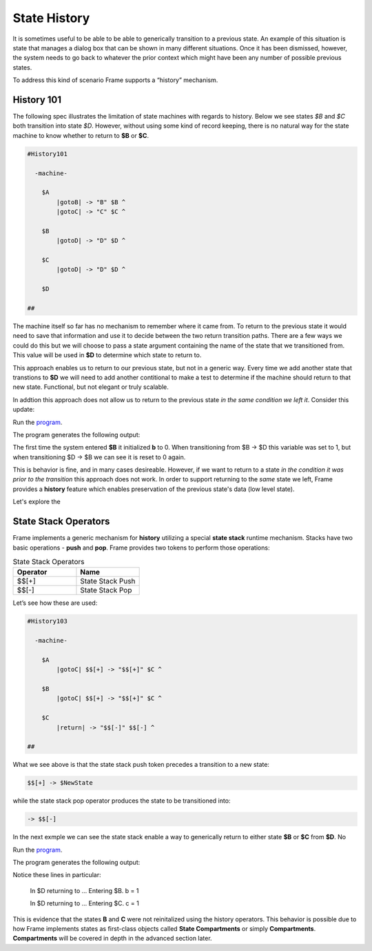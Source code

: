 =============
State History
=============

It is sometimes useful to be able to be able to generically transition to a previous state.
An example of this situation is state that
manages a dialog box that can be shown in many different situations. Once it has
been dismissed, however, the system needs to go back to whatever the prior context which 
might have been any number of possible previous states.

To address this kind of scenario Frame supports a “history” mechanism.

History 101
-----------

The following spec illustrates the limitation of state machines with regards
to history. Below we see states `$B` and `$C` both transition into state `$D`.
However, without using some kind of record keeping, there is no natural way for 
the state machine to know whether to return to **$B** or **$C**.

.. code-block::

    #History101

      -machine-

        $A
            |gotoB| -> "B" $B ^
            |gotoC| -> "C" $C ^

        $B
            |gotoD| -> "D" $D ^

        $C
            |gotoD| -> "D" $D ^

        $D

    ##

.. image:: images/history1.png

The machine itself so far has no mechanism to remember where it came from.
To return to the previous state it would need to save that information and 
use it to decide between the two return transition paths. There are a few 
ways we could do this but we will choose to pass a state argument containing 
the name of the state that we transitioned from. This value will be used 
in **$D** to determine which state to return to.

.. code-block::
    :caption: History 102 - Return to State Using a State Name

    #History102

      -machine-

        $A
            |gotoB| -> "B" $B ^
            |gotoC| -> "C" $C ^

        $B
            |gotoD| -> "D" $D("B") ^

        $C
            |gotoD| -> "D" $D("C") ^

        $D [previous_state]
            |return| 
                previous_state == "B" ? -> $B ^ :>
                previous_state == "D" ? -> $C ^ :| ^

    ##

.. image:: images/history2.png

This approach enables us to return to our previous state, but not in a generic way. 
Every time we add another state that transtions to **$D** we will need to add 
another contitional to make a test to determine if the machine should return 
to that new state. Functional, but not elegant or truly scalable. 

In addtion this approach does not allow us to return to the previous state *in the same 
condition we left it*. Consider this update: 

.. code-block::
    :caption: History 102-1 - Return to State Using a State Name

    fn main {
        var sys:# = #History102_1()
        sys.gotoB()
        sys.gotoD()
        sys.ret()
    }

    #History102_1

    -interface-
    
    gotoB
    gotoC
    gotoD
    ret 

    -machine-

    $A
        |gotoB| -> "B" $B ^
        |gotoC| -> "C" $C ^

    $B
        // b is set to 0 when $B is initalized
        var b = 0

        |>| 
            print("Entering B. b = " + str(b)) ^

        |gotoD| 
            // b set to 1 when leaving $B
            b = 1
            print("Going to D. b = " + str(b))
            -> "D" $D("B") ^

    $C
        |gotoD| -> "D" $D("C") ^

    $D [previous_state]
        |ret| 
            previous_state == "B" ? -> "return to $B" $B ^ :>
            previous_state == "D" ? -> "return to $C" $C ^ :| ^

    ##

.. image:: images/history102_1.png

Run the `program <https://onlinegdb.com/bcCp8EByJ9>`_. 

The program generates the following output:

.. code-block::
    :caption: History 102-1 Output

    Hello World
    Entering B. b = 0
    Going to D. b = 1
    Entering B. b = 0

The first time the system entered **$B** it initialized **b** to 0. 
When transitioning from $B -> $D this variable was set to 1, but 
when transitioning $D -> $B we can see it is reset to 0 again.

This is behavior is fine, and in many cases desireable. 
However, if we want to return to a state *in 
the condition it was prior to the transition* this approach does not work. 
In order to support returning to the *same* state we left, Frame provides a **history** feature which 
enables preservation of the previous state's data (low level state).

Let's explore the 

State Stack Operators
------------

Frame implements a generic mechanism for **history** utilizing a special **state stack** 
runtime mechanism. 
Stacks have two basic operations - **push** and **pop**. Frame provides two tokens 
to perform those operations:

.. list-table:: State Stack Operators
    :widths: 25 25
    :header-rows: 1

    * - Operator
      - Name
    * - $$[+]
      - State Stack Push
    * - $$[-]
      - State Stack Pop

Let’s see how these are used:

.. code-block::

    #History103

      -machine-

        $A
            |gotoC| $$[+] -> "$$[+]" $C ^

        $B
            |gotoC| $$[+] -> "$$[+]" $C ^

        $C
            |return| -> "$$[-]" $$[-] ^

    ##

.. image:: images/history103.png

What we see above is that the state stack push token precedes a transition to a
new state:

.. code-block::

    $$[+] -> $NewState

while the state stack pop operator produces the state to be transitioned into:

.. code-block::

    -> $$[-]

In the next exmple we can see the state stack enable a way to generically return 
to either state **$B** or **$C** from **$D**. No 

.. image:: images/history201.png


.. code-block::
    :caption: History 104 Demo 

    fn main {
        var sys:# = #History104()
        sys.gotoB()
        sys.gotoD()
        sys.ret()
        sys.gotoC()
        sys.gotoD()
        sys.ret()
    }

    #History104

        -interface-
    
        gotoB
        gotoC
        gotoD
        ret 
 

        -machine-

        $A
            |>| print("In $A") ^
            |gotoB| -> "B" $B ^
            |gotoC| -> "C" $C ^

        $B
            var b = 0

            |>| print("Entering $B. b = " + str(b)) ^

            |gotoC| -> "C" $C ^
            |gotoD| 
                b = 1
                print("Going to $D. b = " + str(b))
                $$[+]  -> "D" $D ^

        $C
            var c = 0

            |>| print("Entering $C. c = " + str(c)) ^

            |gotoB| -> "B" $B ^
            |gotoD| 
                c = 1
                print("Going to $D. c = " + str(c))
                $$[+]  -> "D" $D ^

        $D 
            |>| print("In $D") ^
            |ret| 
                print("returning to ...") 
                -> $$[-] ^

    ##


Run the `program <https://onlinegdb.com/kUIdya0s3>`_. 

The program generates the following output:

.. code-block::
    :caption: History 104 Demo Output

    In $A
    Entering $B. b = 0
    Going to $D. b = 1
    In $D
    returning to ...
    Entering $B. b = 1
    Entering $C. c = 0
    Going to $D. c = 1
    In $D
    returning to ...
    Entering $C. c = 1

Notice these lines in particular:

    In $D
    returning to ...
    Entering $B. b = 1

    In $D
    returning to ...
    Entering $C. c = 1

This is evidence that the states **B** and **C** were not reinitalized using the history 
operators. This behavior is possible due to how Frame implements states as first-class objects called
**State Compartments** or simply **Compartments**. **Compartments** will 
be covered in depth in the advanced section later. 

